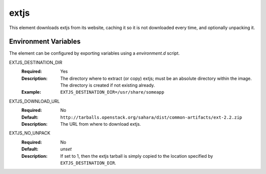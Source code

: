 =====
extjs
=====

This element downloads extjs from its website, caching it so it is
not downloaded every time, and optionally unpacking it.

Environment Variables
---------------------

The element can be configured by exporting variables using a
`environment.d` script.

EXTJS_DESTINATION_DIR
  :Required: Yes
  :Description: The directory where to extract (or copy) extjs; must be
    an absolute directory within the image. The directory is created if not
    existing already.
  :Example: ``EXTJS_DESTINATION_DIR=/usr/share/someapp``

EXTJS_DOWNLOAD_URL
  :Required: No
  :Default: ``http://tarballs.openstack.org/sahara/dist/common-artifacts/ext-2.2.zip``
  :Description: The URL from where to download extjs.

EXTJS_NO_UNPACK
  :Required: No
  :Default: *unset*
  :Description: If set to 1, then the extjs tarball is simply copied to the
    location specified by ``EXTJS_DESTINATION_DIR``.
